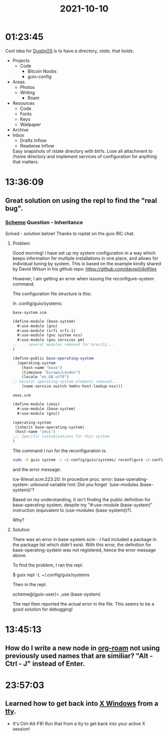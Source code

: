 :PROPERTIES:
:ID:       1cdabc3f-80ed-4969-860d-50b31b08692e
:END:
#+TITLE: 2021-10-10
#+filetags: Daily

* 01:23:45

Cool idea for [[id:af0cde3c-b64e-49f2-b1e1-3f4a03ed2f31][DustinOS]] is to have a directory, /state/, that holds:

- Projects
  - Code
    - Bitcoin Noobs
    - guix-config
- Areas
  - Photos
  - Writing
    - Roam
- Resources
  - Code
  - Fonts
  - Keys
  - Wallpaper
- Archive
- Inbox
 - Drafts Inflow
 - Readwise Inflow

 Easy snapshots of /state directory with btrfs. Lose all attachment to /home directory and implement services of configuration for anything that matters.

* 13:36:09

** Great solution on using the repl to find the "real bug".

*** [[id:7abe9a5b-f79b-4fe9-95e0-4aa0a5ae4867][Scheme]] Question - Inheritance

Solved - solution below! Thanks to roptat on the guix IRC chat.

**** Problem

Good morning! I have set up my system configuration in a way which keeps information for multiple installations in one place, and allows for individual tuning by system. This is based on the example kindly shared by David Wilson in his github repo: https://github.com/daviwil/dotfiles

However, I am getting an error when issuing the reconfigure-system command.

The configuration file structure is this:

    In .config/guix/systems:

~base-system.scm~

#+BEGIN_SRC scheme
(define-module (base-system)
  #:use-module (gnu)
  #:use-module (srfi srfi-1)
  #:use-module (gnu system nss)
  #:use-module (gnu services pm)
;; ... several modules removed for brevity...
)

(define-public base-operating-system
  (operating-system
    (host-name "base")
    (timezone "Europe/London")
    (locale "en_GB.utf8")
;; Several operating-system elements removed...
    (name-service-switch %mdns-host-lookup-nss)))
#+END_SRC

~zeus.scm~

#+BEGIN_SRC scheme
(define-module (zeus)
  #:use-module (base-system)
  #:use-module (gnu))

(operating-system
 (inherit base-operating-system)
 (host-name "zeus")
;;; Specific customisations for this system
)

#+END_SRC
The command I run for the reconfiguration is:

#+BEGIN_SRC sh
sudo -E guix system -L ~/.config/guix/systems/ reconfigure ~/.config/guix/systems/zeus.scm
#+END_SRC

and the error message:

    ice-9/eval.scm:223:20: In procedure proc:
    error: base-operating-system: unbound variable
    hint: Did you forget `(use-modules (base-system))'?

Based on my understanding, it isn't finding the public definition for base-operating-system, despite my "#:use-module (base-system)" instruction (equivalent to (use-modules (base-system))?).

Why?

**** Solution

There was an error in base-system.scm - I had included a package in the package list which didn't exist. With this error, the definition for base-operating-system was not registered, hence the error message above.

To find the problem, I ran the repl:

    $ guix repl -L ~/.config/guix/systems

Then in the repl:

    scheme@(guix-user)> ,use (base-system)

The repl then reported the actual error in the file. This seems to be a good solution for debugging!

* 13:45:13

** How do I write a new node in [[id:d8777f9f-b2f4-4aca-b3ac-5500a5a0932a][org-roam]] not using previously used names that are similiar? "Alt - Ctrl - J" instead of Enter.

* 23:57:03

** Learned how to get back into [[id:8354ccbd-d86a-4174-8461-515d8998f784][X Windows]] from a [[id:32627070-faab-4fbd-aaa4-dafc3528d003][tty]].

    - It's Ctrl-Alt-F8! Run that from a tty to get back into your active X session!
